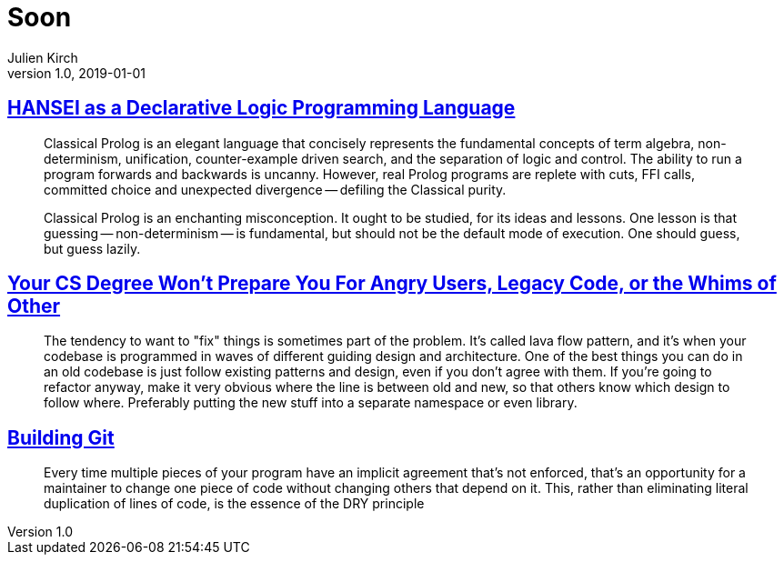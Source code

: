 = Soon
Julien Kirch
v1.0, 2019-01-01
:article_lang: en

== link:http://okmij.org/ftp/kakuritu/logic-programming.html[HANSEI as a Declarative Logic Programming Language]

[quote]
____
Classical Prolog is an elegant language that concisely represents the fundamental concepts of term algebra, non-determinism, unification, counter-example driven search, and the separation of logic and control. The ability to run a program forwards and backwards is uncanny. However, real Prolog programs are replete with cuts, FFI calls, committed choice and unexpected divergence -- defiling the Classical purity.

Classical Prolog is an enchanting misconception. It ought to be studied, for its ideas and lessons. One lesson is that guessing -- non-determinism -- is fundamental, but should not be the default mode of execution. One should guess, but guess lazily.
____

== link:https://www.reddit.com/r/programming/comments/bgw2a3/your_cs_degree_wont_prepare_you_for_angry_users/elo94fm/[Your CS Degree Won’t Prepare You For Angry Users, Legacy Code, or the Whims of Other]

[quote]
____
The tendency to want to "fix" things is sometimes part of the problem. It's called lava flow pattern, and it's when your codebase is programmed in waves of different guiding design and architecture. One of the best things you can do in an old codebase is just follow existing patterns and design, even if you don't agree with them. If you're going to refactor anyway, make it very obvious where the line is between old and new, so that others know which design to follow where. Preferably putting the new stuff into a separate namespace or even library.
____

== link:https://shop.jcoglan.com/building-git/[Building Git]

[quote]
____
Every time multiple pieces of your program have an implicit agreement that’s not enforced, that’s an opportunity for a maintainer to change one piece of code without changing others that depend on it. This, rather than eliminating literal duplication of lines of code, is the essence of the DRY principle 
____
